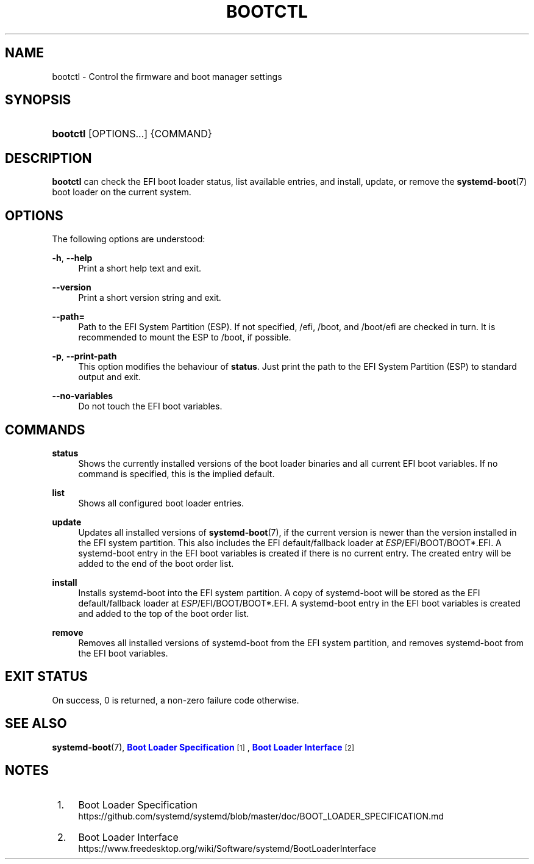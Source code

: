 '\" t
.TH "BOOTCTL" "1" "" "systemd 239" "bootctl"
.\" -----------------------------------------------------------------
.\" * Define some portability stuff
.\" -----------------------------------------------------------------
.\" ~~~~~~~~~~~~~~~~~~~~~~~~~~~~~~~~~~~~~~~~~~~~~~~~~~~~~~~~~~~~~~~~~
.\" http://bugs.debian.org/507673
.\" http://lists.gnu.org/archive/html/groff/2009-02/msg00013.html
.\" ~~~~~~~~~~~~~~~~~~~~~~~~~~~~~~~~~~~~~~~~~~~~~~~~~~~~~~~~~~~~~~~~~
.ie \n(.g .ds Aq \(aq
.el       .ds Aq '
.\" -----------------------------------------------------------------
.\" * set default formatting
.\" -----------------------------------------------------------------
.\" disable hyphenation
.nh
.\" disable justification (adjust text to left margin only)
.ad l
.\" -----------------------------------------------------------------
.\" * MAIN CONTENT STARTS HERE *
.\" -----------------------------------------------------------------
.SH "NAME"
bootctl \- Control the firmware and boot manager settings
.SH "SYNOPSIS"
.HP \w'\fBbootctl\fR\ 'u
\fBbootctl\fR [OPTIONS...] {COMMAND}
.SH "DESCRIPTION"
.PP
\fBbootctl\fR
can check the EFI boot loader status, list available entries, and install, update, or remove the
\fBsystemd-boot\fR(7)
boot loader on the current system\&.
.SH "OPTIONS"
.PP
The following options are understood:
.PP
\fB\-h\fR, \fB\-\-help\fR
.RS 4
Print a short help text and exit\&.
.RE
.PP
\fB\-\-version\fR
.RS 4
Print a short version string and exit\&.
.RE
.PP
\fB\-\-path=\fR
.RS 4
Path to the EFI System Partition (ESP)\&. If not specified,
/efi,
/boot, and
/boot/efi
are checked in turn\&. It is recommended to mount the ESP to
/boot, if possible\&.
.RE
.PP
\fB\-p\fR, \fB\-\-print\-path\fR
.RS 4
This option modifies the behaviour of
\fBstatus\fR\&. Just print the path to the EFI System Partition (ESP) to standard output and exit\&.
.RE
.PP
\fB\-\-no\-variables\fR
.RS 4
Do not touch the EFI boot variables\&.
.RE
.SH "COMMANDS"
.PP
\fBstatus\fR
.RS 4
Shows the currently installed versions of the boot loader binaries and all current EFI boot variables\&. If no command is specified, this is the implied default\&.
.RE
.PP
\fBlist\fR
.RS 4
Shows all configured boot loader entries\&.
.RE
.PP
\fBupdate\fR
.RS 4
Updates all installed versions of
\fBsystemd-boot\fR(7), if the current version is newer than the version installed in the EFI system partition\&. This also includes the EFI default/fallback loader at
\fIESP\fR/EFI/BOOT/BOOT*\&.EFI\&. A systemd\-boot entry in the EFI boot variables is created if there is no current entry\&. The created entry will be added to the end of the boot order list\&.
.RE
.PP
\fBinstall\fR
.RS 4
Installs systemd\-boot into the EFI system partition\&. A copy of systemd\-boot will be stored as the EFI default/fallback loader at
\fIESP\fR/EFI/BOOT/BOOT*\&.EFI\&. A systemd\-boot entry in the EFI boot variables is created and added to the top of the boot order list\&.
.RE
.PP
\fBremove\fR
.RS 4
Removes all installed versions of systemd\-boot from the EFI system partition, and removes systemd\-boot from the EFI boot variables\&.
.RE
.SH "EXIT STATUS"
.PP
On success, 0 is returned, a non\-zero failure code otherwise\&.
.SH "SEE ALSO"
.PP
\fBsystemd-boot\fR(7),
\m[blue]\fBBoot Loader Specification\fR\m[]\&\s-2\u[1]\d\s+2,
\m[blue]\fBBoot Loader Interface\fR\m[]\&\s-2\u[2]\d\s+2
.SH "NOTES"
.IP " 1." 4
Boot Loader Specification
.RS 4
\%https://github.com/systemd/systemd/blob/master/doc/BOOT_LOADER_SPECIFICATION.md
.RE
.IP " 2." 4
Boot Loader Interface
.RS 4
\%https://www.freedesktop.org/wiki/Software/systemd/BootLoaderInterface
.RE
